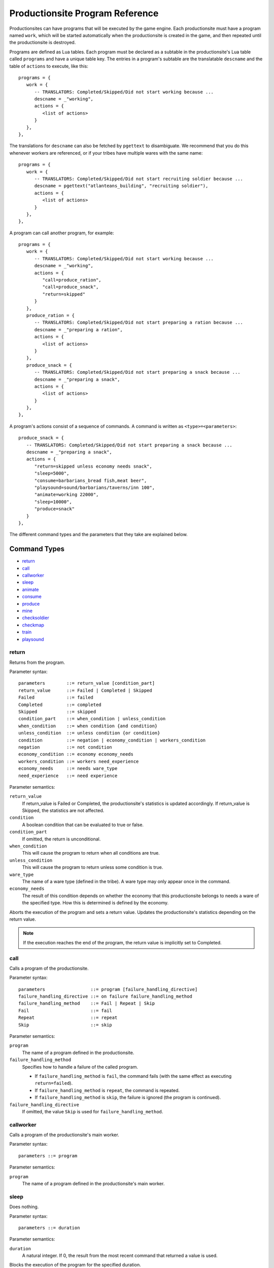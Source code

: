 .. _productionsite_programs:

Productionsite Program Reference
================================
Productionsites can have programs that will be executed by the game engine. Each productionsite must have a program named ``work``, which will be started automatically when the productionsite is created in the game, and then repeated until the productionsite is destroyed.

Programs are defined as Lua tables. Each program must be declared as a subtable in the productionsite's Lua table called ``programs`` and have a unique table key. The entries in a program's subtable are the translatable ``descname`` and the table of ``actions`` to execute, like this::

   programs = {
      work = {
         -- TRANSLATORS: Completed/Skipped/Did not start working because ...
         descname = _"working",
         actions = {
            <list of actions>
         }
      },
   },

The translations for ``descname`` can also be fetched by ``pgettext`` to disambiguate. We recommend that you do this whenever workers are referenced, or if your tribes have multiple wares with the same name::

   programs = {
      work = {
         -- TRANSLATORS: Completed/Skipped/Did not start recruiting soldier because ...
         descname = pgettext("atlanteans_building", "recruiting soldier"),
         actions = {
            <list of actions>
         }
      },
   },

A program can call another program, for example::

   programs = {
      work = {
         -- TRANSLATORS: Completed/Skipped/Did not start working because ...
         descname = _"working",
         actions = {
            "call=produce_ration",
            "call=produce_snack",
            "return=skipped"
         }
      },
      produce_ration = {
         -- TRANSLATORS: Completed/Skipped/Did not start preparing a ration because ...
         descname = _"preparing a ration",
         actions = {
            <list of actions>
         }
      },
      produce_snack = {
         -- TRANSLATORS: Completed/Skipped/Did not start preparing a snack because ...
         descname = _"preparing a snack",
         actions = {
            <list of actions>
         }
      },
   },

A program's actions consist of a sequence of commands. A command is written as ``<type>=<parameters>``::


   produce_snack = {
      -- TRANSLATORS: Completed/Skipped/Did not start preparing a snack because ...
      descname = _"preparing a snack",
      actions = {
         "return=skipped unless economy needs snack",
         "sleep=5000",
         "consume=barbarians_bread fish,meat beer",
         "playsound=sound/barbarians/taverns/inn 100",
         "animate=working 22000",
         "sleep=10000",
         "produce=snack"
      }
   },


The different command types and the parameters that they take are explained below.

.. highlight:: default

Command Types
^^^^^^^^^^^^^
- `return`_
- `call`_
- `callworker`_
- `sleep`_
- `animate`_
- `consume`_
- `produce`_
- `mine`_
- `checksoldier`_
- `checkmap`_
- `train`_
- `playsound`_


return
------
Returns from the program.

Parameter syntax::

    parameters        ::= return_value [condition_part]
    return_value      ::= Failed | Completed | Skipped
    Failed            ::= failed
    Completed         ::= completed
    Skipped           ::= skipped
    condition_part    ::= when_condition | unless_condition
    when_condition    ::= when condition {and condition}
    unless_condition  ::= unless condition {or condition}
    condition         ::= negation | economy_condition | workers_condition
    negation          ::= not condition
    economy_condition ::= economy economy_needs
    workers_condition ::= workers need_experience
    economy_needs     ::= needs ware_type
    need_experience   ::= need experience

Parameter semantics:

``return_value``
    If return_value is Failed or Completed, the productionsite's
    statistics is updated accordingly. If return_value is Skipped, the
    statistics are not affected.
``condition``
    A boolean condition that can be evaluated to true or false.
``condition_part``
    If omitted, the return is unconditional.
``when_condition``
    This will cause the program to return when all conditions are true.
``unless_condition``
    This will cause the program to return unless some condition is true.
``ware_type``
    The name of a ware type (defined in the tribe). A ware type may only
    appear once in the command.
``economy_needs``
    The result of this condition depends on whether the economy that this
    productionsite belongs to needs a ware of the specified type. How
    this is determined is defined by the economy.

Aborts the execution of the program and sets a return value. Updates the productionsite's statistics depending on the return value.

.. note:: If the execution reaches the end of the program, the return value is implicitly set to Completed.


call
----
Calls a program of the productionsite.

Parameter syntax::

  parameters                 ::= program [failure_handling_directive]
  failure_handling_directive ::= on failure failure_handling_method
  failure_handling_method    ::= Fail | Repeat | Skip
  Fail                       ::= fail
  Repeat                     ::= repeat
  Skip                       ::= skip

Parameter semantics:

``program``
    The name of a program defined in the productionsite.
``failure_handling_method``
    Specifies how to handle a failure of the called program.

    - If ``failure_handling_method`` is ``fail``, the command fails (with the same effect as executing ``return=failed``).
    - If ``failure_handling_method`` is ``repeat``, the command is repeated.
    - If ``failure_handling_method`` is ``skip``, the failure is ignored (the program is continued).

``failure_handling_directive``
    If omitted, the value ``Skip`` is used for ``failure_handling_method``.

callworker
----------
Calls a program of the productionsite's main worker.

Parameter syntax::

    parameters ::= program

Parameter semantics:

``program``
    The name of a program defined in the productionsite's main worker.

sleep
-----
Does nothing.

Parameter syntax::

  parameters ::= duration

Parameter semantics:

``duration``
    A natural integer. If 0, the result from the most recent command that
    returned a value is used.

Blocks the execution of the program for the specified duration.

animate
-------
Runs an animation.

Parameter syntax::

  parameters ::= animation duration

Parameter semantics:

``animation``
    The name of an animation (defined in the productionsite).
``duration``
    A natural integer. If 0, the result from the most recent command that
    returned a value is used.

Starts the specified animation for the productionsite. Blocks the execution of the program for the specified duration. (The duration does not have to equal the length of the animation. It will loop around. The animation will not be stopped by this command. It will run until another animation is started.)

consume
-------
Consumes wares from the input storages.

Parameter syntax::

  parameters ::= group {group}
  group      ::= ware_type{,ware_type}[:count]

Parameter semantics:

``ware_type``
    The name of a ware type (defined in the tribe).
``count``
    A positive integer. If omitted, the value 1 is used.

For each group, the number of wares specified in count is consumed. The consumed wares may be of any type in the group.

If there are not enough wares in the input storages, the command fails (with the same effect as executing ``return=failed``). Then no wares will be consumed.

Selecting which ware types to consume for a group so that the whole command succeeds is a constraint satisfaction problem. The implementation does not implement an exhaustive search for a solution to it. It is just a greedy algorithm which gives up instead of backtracking. Therefore the command may fail even if there is a solution.

However it may be possible to help the algorithm by ordering the groups carefully. Suppose that the input storage has the wares ``a:1, b:1`` and a consume command has the parameters ``a,b:1 a:1``. The algorithm tries to consume its input wares in order. It starts with the first group and consumes 1 ware of type ``a`` (the group becomes satisfied). Then it proceeds with the second group, but there are no wares of type ``a`` left to consume. Since there is no other ware type that can satisfy the group, the command will fail. If the groups are reordered so that the parameters become ``a:1 a,b:1``, it will work. The algorithm will consume 1 ware of type ``a`` for the first group. When it proceeds with the second group, it will not have any wares of type ``a`` left. Then it will go on and consume 1 ware of type ``b`` for the second group (which becomes satisfied) and the command succeeds.

.. note:: It is not possible to reorder ware types within a group. ``a,b`` is equivalent to ``b,a`` because in the internal representation the ware types of a group are sorted.

produce
-------
Produces wares.

Parameter syntax::

  parameters ::= group {group}
  group      ::= ware_type[:count]

Parameter semantics:

``ware_type``
    The name of a ware type (defined in the tribe). A ware type may only
    appear once in the command.
``count``
    A positive integer. If omitted, the value 1 is used.

For each group, the number of wares specified in count is produced. The produced wares are of the type specified in the group. How the produced wares are handled is defined by the productionsite.

mine
----
Takes resources from the ground. It takes as arguments first the resource
name, after this the radius for searching for the resource around the building
field. The next values is the percentage of starting resources that can be dug
out before this mine is exhausted. The next value is the percentage that this
building still produces something even if it is exhausted. And the last value
is the percentage chance that a worker is gaining experience on failure - this
is to guarantee that you can eventually extend a mine, even though it was
exhausted for a while already.

checksoldier
------------
Returns failure unless there are a specified amount of soldiers with specified level of specified properties. This command type is subject to change.

checkmap
--------
Checks the map for properties. At the moment, only 'seafaring' is available as parameter.

Parameter syntax::

  parameters ::= seafaring

train
-----
Increases the level of a specified property of a soldier. No further documentation available.

playsound
---------
Plays a sound effect.

Parameter syntax::

  parameters ::= soundFX [priority]

Parameter semantics:

``filepath``
    The path/base_filename of a soundFX (relative to the data directory).
``priority``
    An integer. If omitted, 127 is used.

Plays the specified soundFX with the specified priority. Whether the soundFX is actually played is determined by the sound handler.
